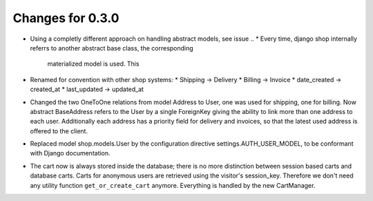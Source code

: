 
Changes for 0.3.0
=================

* Using a completly different approach on handling abstract models, see issue ..
  * Every time, django shop internally referrs to another abstract base class, the corresponding
    materialized model is used. This
* Renamed for convention with other shop systems:
  * Shipping -> Delivery
  * Billing -> Invoice
  * date_created -> created_at
  * last_updated -> updated_at
* Changed the two OneToOne relations from model Address to User, one was used for shipping, one for
  billing. Now abstract BaseAddress refers to the User by a single ForeignKey giving the ability to
  link more than one address to each user. Additionally each address has a priority field for
  delivery and invoices, so that the latest used address is offered to the client.
* Replaced model shop.models.User by the configuration directive settings.AUTH_USER_MODEL, to be
  conformant with Django documentation.
* The cart now is always stored inside the database; there is no more distinction between session
  based carts and database carts. Carts for anonymous users are retrieved using the visitor's
  session_key. Therefore we don't need any utility function ``get_or_create_cart`` anymore.
  Everything is handled by the new CartManager.
